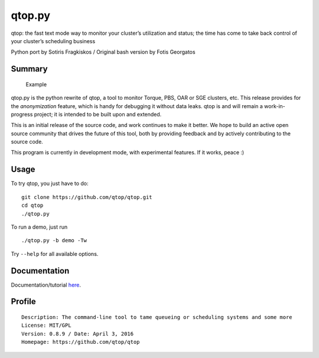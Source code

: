 qtop.py |Build Status| |python versions|
========================================

qtop: the fast text mode way to monitor your cluster’s utilization and
status; the time has come to take back control of your cluster’s
scheduling business

Python port by Sotiris Fragkiskos / Original bash version by Fotis
Georgatos

Summary
-------

.. figure:: contrib/qtop_demo.gif
   :alt: Demo run of qtop with artificial data

   Example

qtop.py is the python rewrite of qtop, a tool to monitor Torque, PBS,
OAR or SGE clusters, etc. This release provides for the *anonymization*
feature, which is handy for debugging it without data leaks. qtop is and
will remain a work-in-progress project; it is intended to be built upon
and extended.

This is an initial release of the source code, and work continues to
make it better. We hope to build an active open source community that
drives the future of this tool, both by providing feedback and by
actively contributing to the source code.

This program is currently in development mode, with experimental
features. If it works, peace :)

Usage
-----

To try qtop, you just have to do:

::

    git clone https://github.com/qtop/qtop.git
    cd qtop
    ./qtop.py 

To run a demo, just run

::

    ./qtop.py -b demo -Tw

Try ``--help`` for all available options.

Documentation
-------------

Documentation/tutorial `here`_.

Profile
-------

::

    Description: The command-line tool to tame queueing or scheduling systems and some more
    License: MIT/GPL
    Version: 0.8.9 / Date: April 3, 2016
    Homepage: https://github.com/qtop/qtop

.. _here: docs/documentation.md

.. |Build Status| image:: https://travis-ci.org/qtop/qtop.svg
   :target: https://travis-ci.org/qtop/qtop
.. |python versions| image:: https://img.shields.io/badge/python-2.5%2C%202.6%2C%202.7-blue.svg